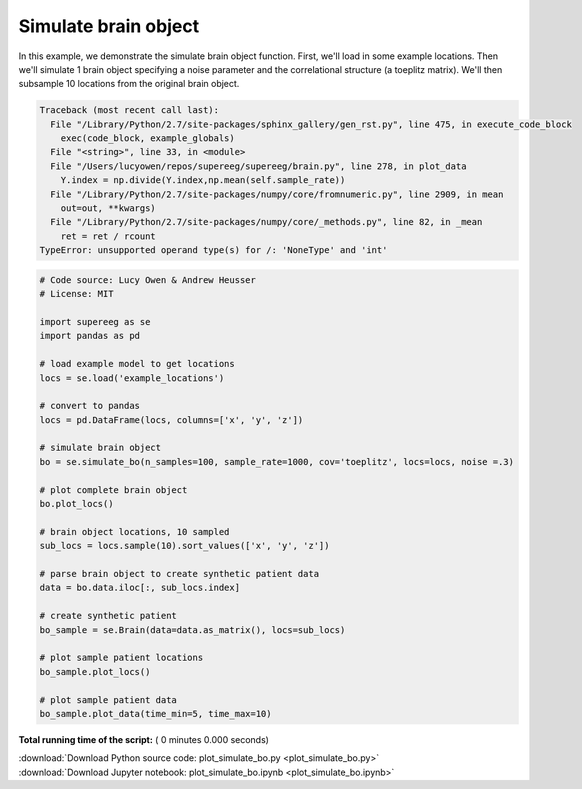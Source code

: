 

.. _sphx_glr_auto_examples_plot_simulate_bo.py:


=============================
Simulate brain object
=============================

In this example, we demonstrate the simulate brain object function.
First, we'll load in some example locations. Then we'll simulate 1
brain object specifying a noise parameter and the correlational structure
(a toeplitz matrix). We'll then subsample 10 locations from the original brain object.




.. code-block:: pytb

    Traceback (most recent call last):
      File "/Library/Python/2.7/site-packages/sphinx_gallery/gen_rst.py", line 475, in execute_code_block
        exec(code_block, example_globals)
      File "<string>", line 33, in <module>
      File "/Users/lucyowen/repos/supereeg/supereeg/brain.py", line 278, in plot_data
        Y.index = np.divide(Y.index,np.mean(self.sample_rate))
      File "/Library/Python/2.7/site-packages/numpy/core/fromnumeric.py", line 2909, in mean
        out=out, **kwargs)
      File "/Library/Python/2.7/site-packages/numpy/core/_methods.py", line 82, in _mean
        ret = ret / rcount
    TypeError: unsupported operand type(s) for /: 'NoneType' and 'int'





.. code-block:: python


    # Code source: Lucy Owen & Andrew Heusser
    # License: MIT

    import supereeg as se
    import pandas as pd

    # load example model to get locations
    locs = se.load('example_locations')

    # convert to pandas
    locs = pd.DataFrame(locs, columns=['x', 'y', 'z'])

    # simulate brain object
    bo = se.simulate_bo(n_samples=100, sample_rate=1000, cov='toeplitz', locs=locs, noise =.3)

    # plot complete brain object
    bo.plot_locs()

    # brain object locations, 10 sampled
    sub_locs = locs.sample(10).sort_values(['x', 'y', 'z'])

    # parse brain object to create synthetic patient data
    data = bo.data.iloc[:, sub_locs.index]

    # create synthetic patient
    bo_sample = se.Brain(data=data.as_matrix(), locs=sub_locs)

    # plot sample patient locations
    bo_sample.plot_locs()

    # plot sample patient data
    bo_sample.plot_data(time_min=5, time_max=10)
**Total running time of the script:** ( 0 minutes  0.000 seconds)



.. container:: sphx-glr-footer


  .. container:: sphx-glr-download

     :download:`Download Python source code: plot_simulate_bo.py <plot_simulate_bo.py>`



  .. container:: sphx-glr-download

     :download:`Download Jupyter notebook: plot_simulate_bo.ipynb <plot_simulate_bo.ipynb>`

.. rst-class:: sphx-glr-signature

    `Generated by Sphinx-Gallery <http://sphinx-gallery.readthedocs.io>`_
